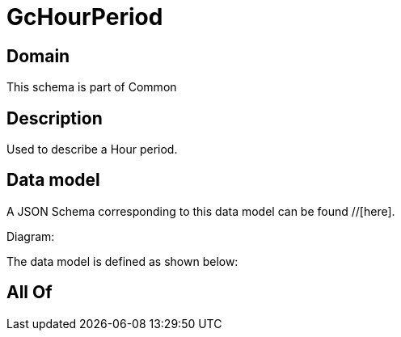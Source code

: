 = GcHourPeriod

[#domain]
== Domain

This schema is part of Common

[#description]
== Description
Used to describe a Hour period.


[#data_model]
== Data model

A JSON Schema corresponding to this data model can be found //[here].

Diagram:


The data model is defined as shown below:


[#all_of]
== All Of

